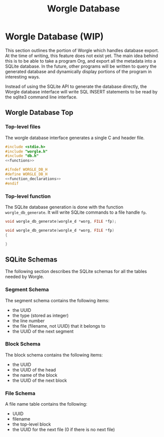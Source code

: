 #+TITLE: Worgle Database
* Worgle Database (WIP)
This section outlines the portion of Worgle which handles database
export. At the time of writing, this feature does not exist yet.
The main idea behind this is to be able to take a program Org, and
export all the metadata into a SQLite database. In the future, other
programs will be written to query the generated database and dynamically
display portions of the program in interesting ways.

Instead of using the SQLite API to generate the database directly, the Worgle
database interface will write SQL INSERT statements to be read by the sqlite3
command line interface.
** Worgle Database Top
*** Top-level files
The worgle database interface generates a single C and header file.

# functions and function_declarations correspond to the main worgle.org file

#+NAME: db-top
#+BEGIN_SRC c :tangle db.c
#include <stdio.h>
#include "worgle.h"
#include "db.h"
<<functions>>
#+END_SRC
#+NAME: db-header
#+BEGIN_SRC c :tangle db.h
#ifndef WORGLE_DB_H
#define WORGLE_DB_H
<<function_declarations>>
#endif
#+END_SRC
*** Top-level function
The SQLite database generation is done with the function =worgle_db_generate=.
It will write SQLite commands to a file handle =fp=.
#+NAME: function_declarations
#+BEGIN_SRC c
void worgle_db_generate(worgle_d *worg, FILE *fp);
#+END_SRC

#+NAME: functions
#+BEGIN_SRC c
void worgle_db_generate(worgle_d *worg, FILE *fp)
{

}
#+END_SRC
** SQLite Schemas
The following section describes the SQLite schemas for all the tables
needed by Worgle.
*** Segment Schema
The segment schema contains the following items:

- the UUID
- the type (stored as integer)
- the line number
- the file (filename, not UUID) that it belongs to
- the UUID of the next segment
*** Block Schema
The block schema contains the following items:

- the UUID
- the UUID of the head
- the name of the block
- the UUID of the next block
*** File Schema
A file name table contains the following:

- UUID
- filename
- the top-level block
- the UUID for the next file (0 if there is no next file)
